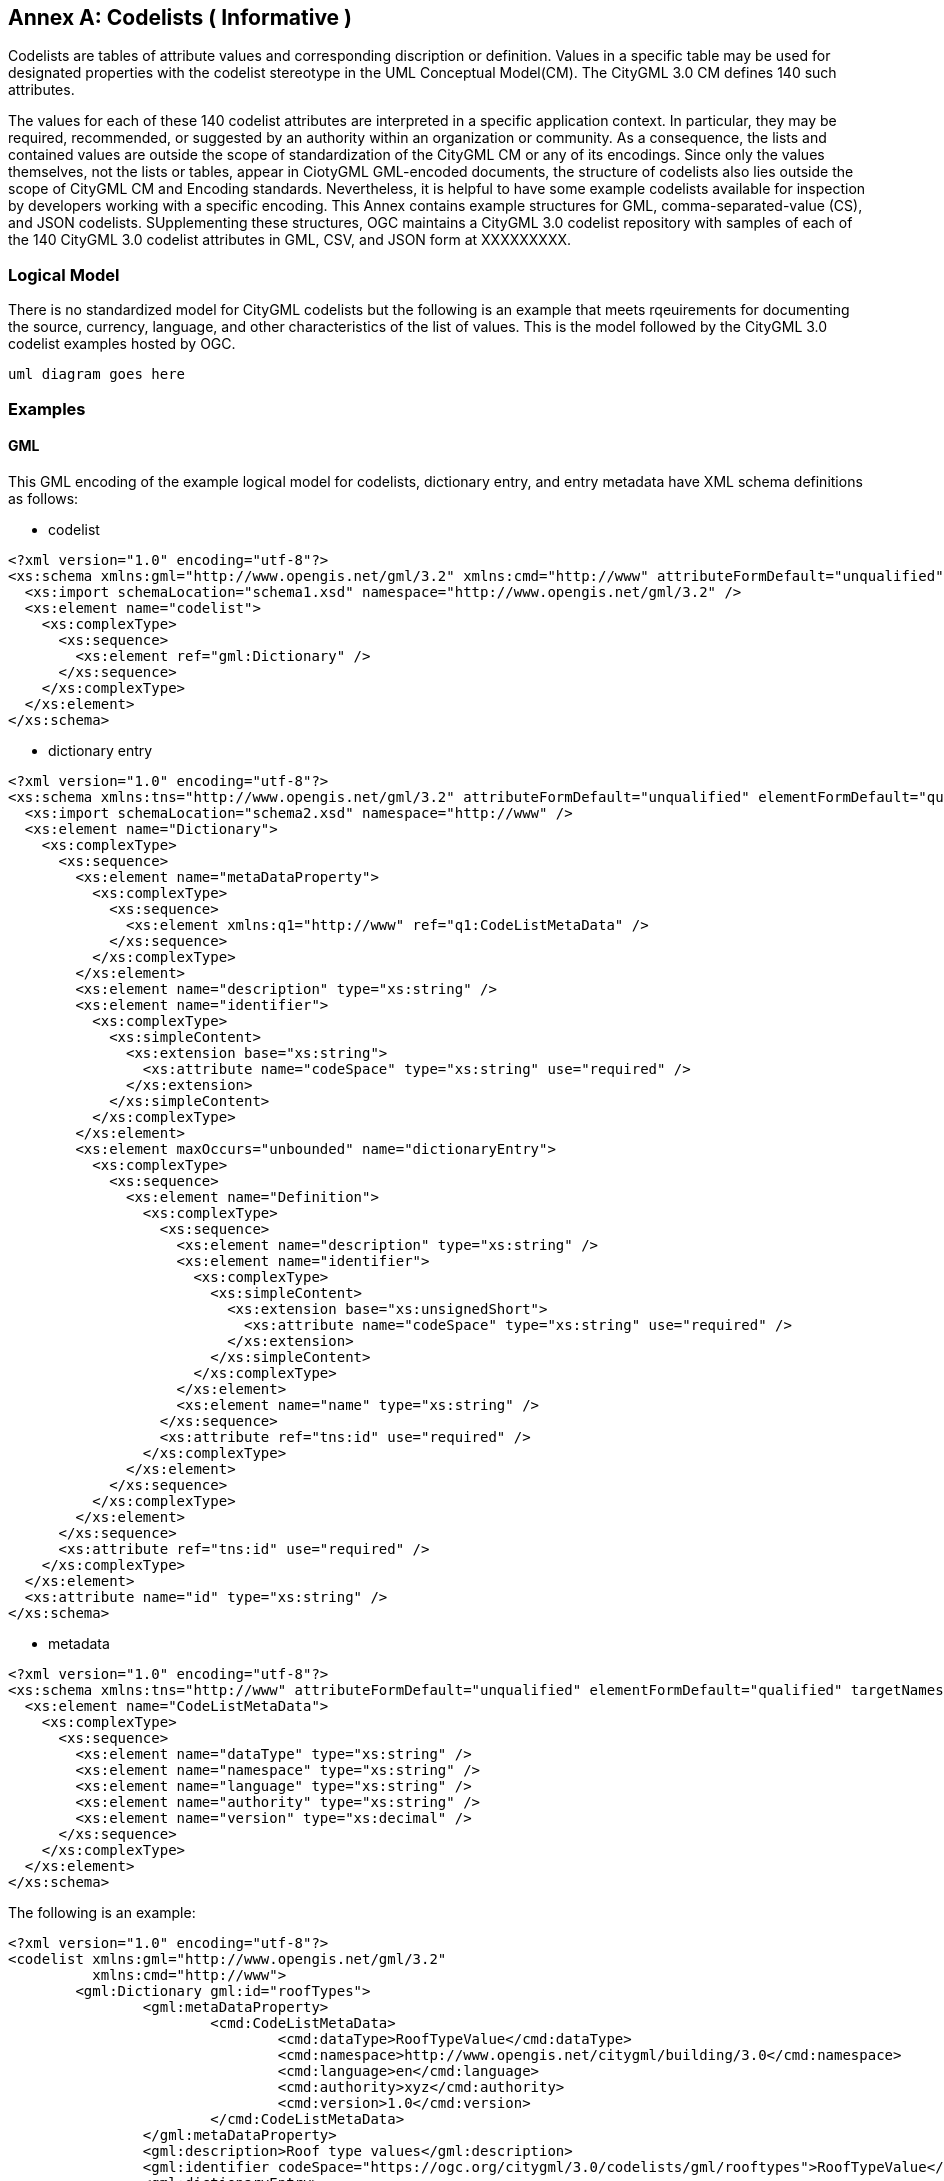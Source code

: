 [appendix]
:appendix-caption: Annex

[[annex-codelist-usage]]
== Codelists ( Informative )

Codelists are tables of attribute values and corresponding discription or definition. Values in a specific table may be used for designated properties with the codelist stereotype in the UML Conceptual Model(CM). The CityGML 3.0 CM defines 140 such attributes.

The values for each of these 140 codelist attributes are interpreted in a specific application context. In particular, they may be required, recommended, or suggested by an authority within an organization or community. As a consequence, the lists and contained values are outside the scope of standardization of the CityGML CM or any of its encodings. Since only the values themselves, not the lists or tables, appear in CiotyGML GML-encoded documents, the structure of codelists also lies outside the scope of CityGML CM and Encoding standards. Nevertheless, it is helpful to have some example codelists available for inspection by developers working with a specific encoding. This Annex contains example structures for GML, comma-separated-value (CS), and JSON codelists. SUpplementing these structures, OGC maintains a CityGML 3.0 codelist repository with samples of each of the 140 CityGML 3.0 codelist attributes in GML, CSV, and JSON form at XXXXXXXXX.

=== Logical Model

There is no standardized model for CityGML codelists but the following is an example that meets rqeuirements for documenting the source, currency, language, and other characteristics of the list of values. This is the model followed by the CityGML 3.0 codelist examples hosted by OGC.

----
uml diagram goes here
----

=== Examples 

==== GML 

This GML encoding of the example logical model for codelists, dictionary entry, and entry metadata have XML schema definitions as follows: 

* codelist
----

<?xml version="1.0" encoding="utf-8"?>
<xs:schema xmlns:gml="http://www.opengis.net/gml/3.2" xmlns:cmd="http://www" attributeFormDefault="unqualified" elementFormDefault="qualified" xmlns:xs="http://www.w3.org/2001/XMLSchema">
  <xs:import schemaLocation="schema1.xsd" namespace="http://www.opengis.net/gml/3.2" />
  <xs:element name="codelist">
    <xs:complexType>
      <xs:sequence>
        <xs:element ref="gml:Dictionary" />
      </xs:sequence>
    </xs:complexType>
  </xs:element>
</xs:schema>

----

* dictionary entry

----

<?xml version="1.0" encoding="utf-8"?>
<xs:schema xmlns:tns="http://www.opengis.net/gml/3.2" attributeFormDefault="unqualified" elementFormDefault="qualified" targetNamespace="http://www.opengis.net/gml/3.2" xmlns:xs="http://www.w3.org/2001/XMLSchema">
  <xs:import schemaLocation="schema2.xsd" namespace="http://www" />
  <xs:element name="Dictionary">
    <xs:complexType>
      <xs:sequence>
        <xs:element name="metaDataProperty">
          <xs:complexType>
            <xs:sequence>
              <xs:element xmlns:q1="http://www" ref="q1:CodeListMetaData" />
            </xs:sequence>
          </xs:complexType>
        </xs:element>
        <xs:element name="description" type="xs:string" />
        <xs:element name="identifier">
          <xs:complexType>
            <xs:simpleContent>
              <xs:extension base="xs:string">
                <xs:attribute name="codeSpace" type="xs:string" use="required" />
              </xs:extension>
            </xs:simpleContent>
          </xs:complexType>
        </xs:element>
        <xs:element maxOccurs="unbounded" name="dictionaryEntry">
          <xs:complexType>
            <xs:sequence>
              <xs:element name="Definition">
                <xs:complexType>
                  <xs:sequence>
                    <xs:element name="description" type="xs:string" />
                    <xs:element name="identifier">
                      <xs:complexType>
                        <xs:simpleContent>
                          <xs:extension base="xs:unsignedShort">
                            <xs:attribute name="codeSpace" type="xs:string" use="required" />
                          </xs:extension>
                        </xs:simpleContent>
                      </xs:complexType>
                    </xs:element>
                    <xs:element name="name" type="xs:string" />
                  </xs:sequence>
                  <xs:attribute ref="tns:id" use="required" />
                </xs:complexType>
              </xs:element>
            </xs:sequence>
          </xs:complexType>
        </xs:element>
      </xs:sequence>
      <xs:attribute ref="tns:id" use="required" />
    </xs:complexType>
  </xs:element>
  <xs:attribute name="id" type="xs:string" />
</xs:schema>

----

* metadata

----
<?xml version="1.0" encoding="utf-8"?>
<xs:schema xmlns:tns="http://www" attributeFormDefault="unqualified" elementFormDefault="qualified" targetNamespace="http://www" xmlns:xs="http://www.w3.org/2001/XMLSchema">
  <xs:element name="CodeListMetaData">
    <xs:complexType>
      <xs:sequence>
        <xs:element name="dataType" type="xs:string" />
        <xs:element name="namespace" type="xs:string" />
        <xs:element name="language" type="xs:string" />
        <xs:element name="authority" type="xs:string" />
        <xs:element name="version" type="xs:decimal" />
      </xs:sequence>
    </xs:complexType>
  </xs:element>
</xs:schema>

----

The following is an example:

----
<?xml version="1.0" encoding="utf-8"?>
<codelist xmlns:gml="http://www.opengis.net/gml/3.2"
          xmlns:cmd="http://www">
	<gml:Dictionary gml:id="roofTypes">
		<gml:metaDataProperty>
			<cmd:CodeListMetaData>
				<cmd:dataType>RoofTypeValue</cmd:dataType>
				<cmd:namespace>http://www.opengis.net/citygml/building/3.0</cmd:namespace>
				<cmd:language>en</cmd:language>
				<cmd:authority>xyz</cmd:authority>
				<cmd:version>1.0</cmd:version>
			</cmd:CodeListMetaData>
		</gml:metaDataProperty>
		<gml:description>Roof type values</gml:description>
		<gml:identifier codeSpace="https://ogc.org/citygml/3.0/codelists/gml/rooftypes">RoofTypeValue</gml:identifier>
		<gml:dictionaryEntry>
			<gml:Definition gml:id="id1">
				<gml:description>roof primarily a single plane, not necessarily level</gml:description>
				<gml:identifier codeSpace="https://ogc.org/citygml/3.0/codelists/gml/rooftypes">1000</gml:identifier>
				<gml:name>flat roof</gml:name>
			</gml:Definition>
		</gml:dictionaryEntry>
		<gml:dictionaryEntry>
			<gml:Definition gml:id="id2">
				<gml:description>a roof that has a ridge and two gables</gml:description>
				<gml:identifier codeSpace="https://ogc.org/citygml/3.0/codelists/gml/rooftypes">3100</gml:identifier>
				<gml:name>saddle roof</gml:name>
			</gml:Definition>
		</gml:dictionaryEntry>
	</gml:Dictionary>
</codelist>
----

==== Comma Separated Values(CSV) Structure

This CSV encoding of the example logical model is illustrated with the following example:

----
csv example goes here
----

==== JSON


This JSON encoding of the example logical model for codelists has a JSON-Schema 2019-09 definition as follows:

----
json-schema file content goes here
----

The following is an example: 

----
json example goes here
----


